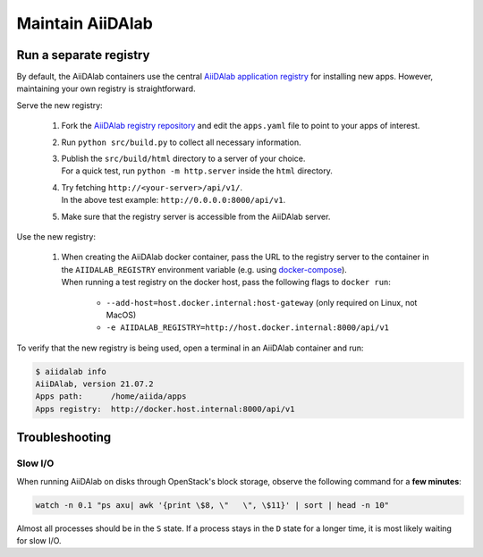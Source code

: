 *****************
Maintain AiiDAlab
*****************

Run a separate registry
=======================

By default, the AiiDAlab containers use the central `AiiDAlab application registry <https://aiidalab.github.io/aiidalab-registry/>`_ for installing new apps.
However, maintaining your own registry is straightforward.

Serve the new registry:

    1. Fork the `AiiDAlab registry repository <https://github.com/aiidalab/aiidalab-registry>`_ and edit the ``apps.yaml`` file to point to your apps of interest.
    2. Run ``python src/build.py`` to collect all necessary information.
    3. | Publish the ``src/build/html`` directory to a server of your choice.
       | For a quick test, run ``python -m http.server`` inside the ``html`` directory.
    4. | Try fetching ``http://<your-server>/api/v1/``.
       | In the above test example: ``http://0.0.0.0:8000/api/v1``.
    5. Make sure that the registry server is accessible from the AiiDAlab server.

Use the new registry:

    1. | When creating the AiiDAlab docker container, pass the URL to the registry server to the container in the ``AIIDALAB_REGISTRY`` environment variable (e.g. using `docker-compose <https://docs.docker.com/compose/reference/>`_).
       | When running a test registry on the docker host, pass the following flags to ``docker run``:

        * ``--add-host=host.docker.internal:host-gateway`` (only required on Linux, not MacOS)
        * ``-e AIIDALAB_REGISTRY=http://host.docker.internal:8000/api/v1``

To verify that the new registry is being used, open a terminal in an AiiDAlab container and run:

.. code-block:: bash

    $ aiidalab info
    AiiDAlab, version 21.07.2
    Apps path:      /home/aiida/apps
    Apps registry:  http://docker.host.internal:8000/api/v1


Troubleshooting
================

Slow I/O
---------

When running AiiDAlab on disks through OpenStack's block storage, observe the following command for a **few minutes**:

.. code-block:: bash

    watch -n 0.1 "ps axu| awk '{print \$8, \"   \", \$11}' | sort | head -n 10"

Almost all processes should be in the ``S`` state.
If a process stays in the ``D`` state for a longer time, it is most likely waiting for slow I/O.
